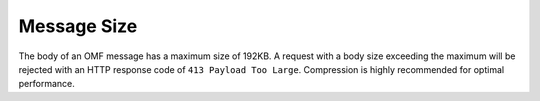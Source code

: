 Message Size
============

The body of an OMF message has a maximum size of 192KB. A request with a body size exceeding the maximum will be rejected with an HTTP response code of ``413 Payload Too Large``. Compression is highly recommended for optimal performance.